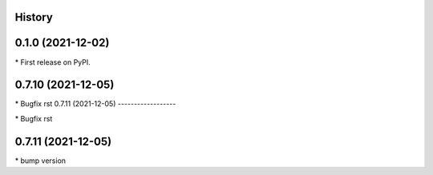 
History
-------

0.1.0 (2021-12-02)
------------------

\* First release on PyPI.

0.7.10 (2021-12-05)
------------------

\* Bugfix rst 
0.7.11 (2021-12-05)
------------------

\* Bugfix rst 

0.7.11 (2021-12-05)
------------------

\* bump version 

